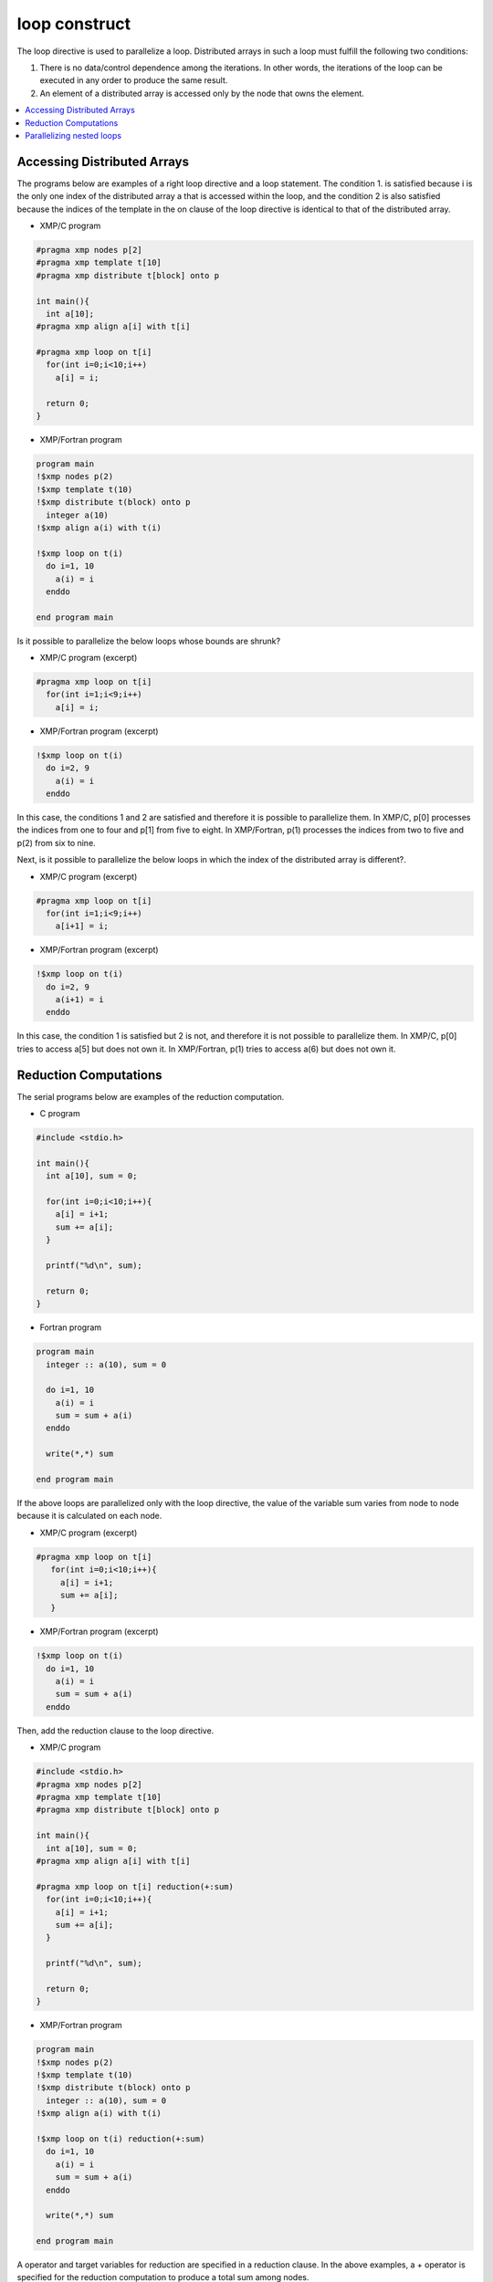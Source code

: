 =================================
loop construct
=================================

The loop directive is used to parallelize a loop. Distributed arrays
in such a loop must fulfill the following two conditions:

1. There is no data/control dependence among the iterations.
   In other words, the iterations of the loop can be executed in any
   order to produce the same result.

2. An element of a distributed array is accessed only by the node that
   owns the element.

.. contents::
   :local:
   :depth: 2

Accessing Distributed Arrays
-------------------------------------
The programs below are examples of a right loop directive and a loop statement.
The condition 1. is satisfied because i is the only one index of the
distributed array a that is accessed within the loop, and the
condition 2 is also satisfied because the indices of the template in
the on clause of the loop directive is identical to that of the
distributed array.

* XMP/C program

.. code-block:: C

    #pragma xmp nodes p[2]
    #pragma xmp template t[10]
    #pragma xmp distribute t[block] onto p

    int main(){
      int a[10];
    #pragma xmp align a[i] with t[i]

    #pragma xmp loop on t[i]
      for(int i=0;i<10;i++)
        a[i] = i;

      return 0;
    }

* XMP/Fortran program

.. code-block:: Fortran

    program main
    !$xmp nodes p(2)
    !$xmp template t(10)
    !$xmp distribute t(block) onto p
      integer a(10)
    !$xmp align a(i) with t(i)

    !$xmp loop on t(i)
      do i=1, 10
        a(i) = i
      enddo

    end program main

.. image:: ../img/loop/loop1.png

Is it possible to parallelize the below loops whose bounds are shrunk?

* XMP/C program (excerpt)

.. code-block:: C

    #pragma xmp loop on t[i]
      for(int i=1;i<9;i++)
        a[i] = i;

* XMP/Fortran program (excerpt)

.. code-block:: Fortran

    !$xmp loop on t(i)
      do i=2, 9
        a(i) = i
      enddo

In this case, the conditions 1 and 2 are satisfied and therefore it is
possible to parallelize them.
In XMP/C, p[0] processes the indices from one to four and p[1] from five to eight.
In XMP/Fortran, p(1) processes the indices from two to five and p(2) from six to nine.

.. image:: ../img/loop/loop2.png
	   
Next, is it possible to parallelize the below loops in which the index
of the distributed array is different?.

* XMP/C program (excerpt)

.. code-block:: C

    #pragma xmp loop on t[i]
      for(int i=1;i<9;i++)
        a[i+1] = i;

* XMP/Fortran program (excerpt)

.. code-block:: Fortran

    !$xmp loop on t(i)
      do i=2, 9
        a(i+1) = i
      enddo

In this case, the condition 1 is satisfied but 2 is not, and therefore
it is not possible to parallelize them.
In XMP/C, p[0] tries to access a[5] but does not own it.
In XMP/Fortran, p(1) tries to access a(6) but does not own it.

.. image:: ../img/loop/loop3.png

Reduction Computations
---------

The serial programs below are examples of the reduction computation.

* C program

.. code-block:: C

    #include <stdio.h>
    
    int main(){
      int a[10], sum = 0;
    
      for(int i=0;i<10;i++){
        a[i] = i+1;
        sum += a[i];
      }
    
      printf("%d\n", sum);
    
      return 0;
    }

* Fortran program

.. code-block:: Fortran

    program main
      integer :: a(10), sum = 0
    
      do i=1, 10
        a(i) = i
        sum = sum + a(i)
      enddo

      write(*,*) sum

    end program main

If the above loops are parallelized only with the loop directive, the
value of the variable sum varies from node to node because it is
calculated on each node.

* XMP/C program (excerpt)

.. code-block:: C

   #pragma xmp loop on t[i]
      for(int i=0;i<10;i++){
        a[i] = i+1;
        sum += a[i];
      }

* XMP/Fortran program (excerpt)

.. code-block:: Fortran

    !$xmp loop on t(i)
      do i=1, 10
        a(i) = i
        sum = sum + a(i)
      enddo

.. image:: ../img/loop/reduction1.png

Then, add the reduction clause to the loop directive.

* XMP/C program

.. code-block:: C

    #include <stdio.h>
    #pragma xmp nodes p[2]
    #pragma xmp template t[10]
    #pragma xmp distribute t[block] onto p

    int main(){
      int a[10], sum = 0;
    #pragma xmp align a[i] with t[i]

    #pragma xmp loop on t[i] reduction(+:sum)
      for(int i=0;i<10;i++){
        a[i] = i+1;
        sum += a[i];
      }

      printf("%d\n", sum);

      return 0;
    }

* XMP/Fortran program

.. code-block:: Fortran

    program main
    !$xmp nodes p(2)
    !$xmp template t(10)
    !$xmp distribute t(block) onto p
      integer :: a(10), sum = 0
    !$xmp align a(i) with t(i)

    !$xmp loop on t(i) reduction(+:sum)
      do i=1, 10
        a(i) = i
        sum = sum + a(i)
      enddo

      write(*,*) sum

    end program main

A operator and target variables for reduction are specified in a
reduction clause. In the above examples, a + operator is specified for
the reduction computation to produce a total sum among nodes.

.. image:: ../img/loop/reduction2.png

Operations that can be used in a reduction computation are limited to
the following associative ones.

* XMP/C program

.. code-block:: bash

    +
    *
    -
    &
    |
    ^
    &&
    ||
    max
    min
    firstmax
    firstmin
    lastmax
    lastmin

* XMP/Fortran program

.. code-block:: bash

    +
    *
    -
    .and.
    .or.
    .eqv.
    .neqv.
    max
    min
    iand
    ior
    ieor
    firstmax
    firstmin
    lastmax
    lastmin

.. note::
   If the reduction variable is type of floating point, 
   the difference of the order of the executions can make a little bit
   difference between serial and parallel executions

Parallelizing nested loops
------------------------------
Parallelization of nested loops can be specified in a similar manner
for a single loop.

* XMP/C program

.. code-block:: C

    #pragma xmp nodes p[2][2]
    #pragma xmp template t[10][10]
    #pragma xmp distribute t[block][block] onto p

    int main(){
      int a[10][10];
    #pragma xmp align a[i][j] with t[i][j]

    #pragma xmp loop on t[i][j]
      for(int i=0;i<10;i++)
        for(int j=0;j<10;j++)
          a[i][j] = i*10+j;

      return 0;
    }

* XMP/Fortran program

.. code-block:: Fortran

    program main
    !$xmp nodes p(2,2)
    !$xmp template t(10,10)
    !$xmp distribute t(block,block) onto p
      integer :: a(10,10)
    !$xmp align a(j,i) with t(j,i)

    !$xmp loop on t(j,i)
      do i=1, 10
        do j=1, 10
          a(j,i) = i*10+j
        enddo
      enddo

    end program main
